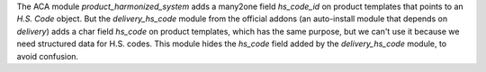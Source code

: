 The ACA module *product_harmonized_system* adds a many2one field *hs_code_id* on product templates that points to an *H.S. Code* object. But the *delivery_hs_code* module from the official addons (an auto-install module that depends on *delivery*) adds a char field *hs_code* on product templates, which has the same purpose, but we can't use it because we need structured data for H.S. codes. This module hides the *hs_code* field added by the *delivery_hs_code* module, to avoid confusion.
